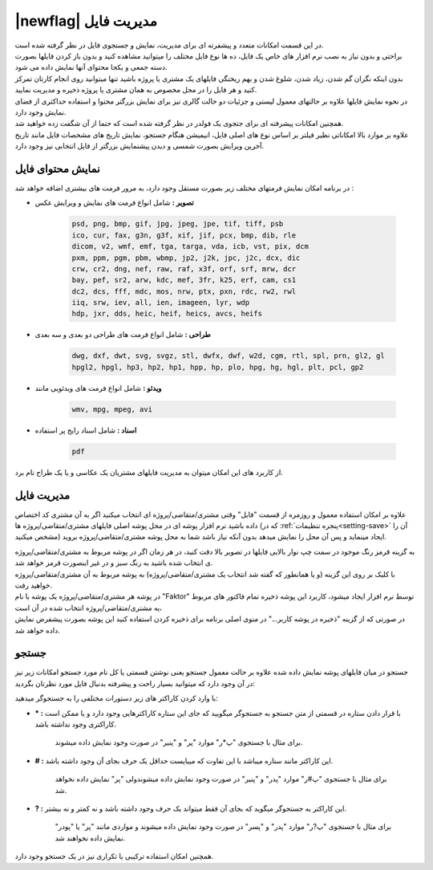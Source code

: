 .. meta::
    :description: مدیریت بر لیست مشتری متغاضی ها در نرم افزار فاکتور

.. _file-manager:

|newflag| مدیریت فایل
=========================
.. image:: images/tab_file.png
    :alt: پنجره مشتری/متقاضی
    :align: center

| در این قسمت امکانات متعدد و پیشفرته ای برای مدیریت، نمایش و جستجوی فایل در نظر گرفته شده است.
| براحتی و بدون نیاز به نصب نرم افزار های خاص یک فایل، ده ها نوع فایل مختلف را میتوانید مشاهده کنید و بدون باز کردن فایلها بصورت دسته جمعی و یکجا محتوای آنها نمایش داده می شود.
| بدون اینکه نگران گم شدن، زیاد شدن، شلوغ شدن و بهم ریختگی فایلهای یک مشتری یا پروژه باشید تنها میتوانید روی انجام کارتان تمرکز کنید و هر فایل را در محل مخصوص به همان مشتری یا پروژه ذخیره و مدیریت نمایید.
| در نحوه نمایش فایلها علاوه بر حالتهای معمول لیستی و جزئیات دو حالت گالری نیز برای نمایش بزرگتر محتوا و استفاده حداکثری از فضای نمایش وجود دارد.
| همچنین امکانات پیشرفته ای برای جتجوی یک فولدر در نظر گرفته شده است که حتما از آن شگفت زده خواهید شد.
| علاوه بر موارد بالا امکاناتی نظیر فیلتر بر اساس نوع های اصلی فایل، انیمیشن هنگام جستجو، نمایش تاریخ های مشخصات فایل مانند تاریخ آخرین ویرایش بصورت شمسی و دیدن پیشنمایش بزرگتر از فایل انتخابی نیز وجود دارد.

.. _file-manager-file-preview:

نمایش محتوای فایل
---------------------
در برنامه امکان نمایش فرمتهای مختلف زیر  بصورت مستقل وجود دارد، به مرور فرمت های بیشتری اضافه خواهد شد :

* **تصویر :** شامل انواع فرمت های نمایش و ویرایش عکس

    .. code-block:: bat

        psd, png, bmp, gif, jpg, jpeg, jpe, tif, tiff, psb 
        ico, cur, fax, g3n, g3f, xif, jif, pcx, bmp, dib, rle
        dicom, v2, wmf, emf, tga, targa, vda, icb, vst, pix, dcm
        pxm, ppm, pgm, pbm, wbmp, jp2, j2k, jpc, j2c, dcx, dic
        crw, cr2, dng, nef, raw, raf, x3f, orf, srf, mrw, dcr
        bay, pef, sr2, arw, kdc, mef, 3fr, k25, erf, cam, cs1
        dc2, dcs, fff, mdc, mos, nrw, ptx, pxn, rdc, rw2, rwl
        iiq, srw, iev, all, ien, imageen, lyr, wdp
        hdp, jxr, dds, heic, heif, heics, avcs, heifs


* **طراحی :** شامل انواع فرمت های طراحی دو بعدی و سه بعدی

    .. code-block:: bat

        dwg, dxf, dwt, svg, svgz, stl, dwfx, dwf, w2d, cgm, rtl, spl, prn, gl2, gl
        hpgl2, hpgl, hp3, hp2, hp1, hpp, hp, plo, hpg, hg, hgl, plt, pcl, gp2 


* **ویدئو :** شامل انواع فرمت های ویدئویی مانند

    .. code-block:: bat

        wmv, mpg, mpeg, avi


* **اسناد :** شامل اسناد رایج پر استفاده

    .. code-block:: bat

        pdf


| از کاربرد های این امکان میتوان به مدیریت فایلهای مشتریان یک عکاسی و یا یک طراح نام برد.


.. _file-manager-manage:

مدیریت فایل
---------------
علاوه بر امکان استفاده معمول و روزمره از قسمت "فایل" وقتی مشتری/متقاضی/پروژه ای انتخاب میکنید اگر به آن مشتری کد اختصاص داده باشید نرم افزار پوشه ای در محل پوشه اصلی فایلهای مشتری/متقاضی/پروژه ها (که در :ref:`پنجره تنظیمات<setting-save>` آن را مشخص میکنید) ایجاد مینماید و پس آن  محل را نمایش میدهد بدون آنکه نیاز باشد شما به محل پوشه مشتری/متقاضی/پروژه بروید.

| به گزینه قرمز رنگ موجود در سمت چپ نوار بالایی فایلها در تصویر بالا دقت کنید، در هر زمان اگر در پوشه مربوط به مشتری/متقاضی/پروژه ی انتخاب شده باشید به رنگ سبز و در غیر اینصورت قرمز خواهد شد.
| با کلیک بر روی این گزینه (و یا همانطور که گفته شد انتخاب یک مشتری/متقاضی/پروژه) به پوشه مربوط به آن مشتری/متقاضی/پروژه خواهید رفت.

| در پوشه هر مشتری/متقاضی/پروژه یک پوشه با نام "Faktor" توسط نرم افزار ایجاد میشود، کاربرد این پوشه ذخیره تمام فاکتور های مربوط یه مشتری/متقاضی/پروژه انتخاب شده در آن است،
| در صورتی که از گزینه "ذخیره در پوشه کاربر..." در منوی اصلی برنامه برای ذخیره کردن استفاده کنید این پوشه بصورت پیشفرض نمایش داده خواهد شد.


.. _file-manager-search:

جستجو
---------------

جستجو در میان فایلهای پوشه نمایش داده شده علاوه بر حالت معمول جستجو یعنی نوشتن قسمتی یا کل نام مورد جستجو امکانات زیر نیز در آن وجود دارد که میتوانید بسیار راحت و پیشرفته بدنبال فایل مورد نظرتان بگردید:

| با وارد کردن کاراکتر های زیر دستورات مختلفی را به جستجوگر میدهید:

* **\* :** با قرار دادن ستاره در قسمتی از متن جستجو به جستجوگر میگویید که جای این ستاره کاراکترهایی وجود دارد و یا ممکن است کاراکتری وجود نداشته باشد.
    
    | برای مثال با جستجوی "پ*ر" موارد "پر" و "پنیر" در صورت وجود نمایش داده میشوند.

* **\# :** این کاراکتر مانند ستاره میباشد با این تفاوت که میبایست حداقل یک حرف بجای آن وجود داشته باشد.

    | برای مثال با جستجوی "پ#ر" موارد "پدر" و "پنیر" در صورت وجود نمایش داده میشوندولی "پر" نمایش داده نخواهد شد.

* **\? :** این کاراکتر به جستجوگر میگوید که بجای آن فقط میتواند یک حرف وجود داشته باشد و نه کمتر و نه بیشتر.

    | برای مثال با جستجوی "پ?ر" موارد "پدر" و "پسر" در صورت وجود نمایش داده میشوند و مواردی مانند "پر" یا "پودر" نمایش داده نخواهند شد.

| همچنین امکان استفاده ترکیبی یا تکراری نیز در یک جستجو وجود دارد.